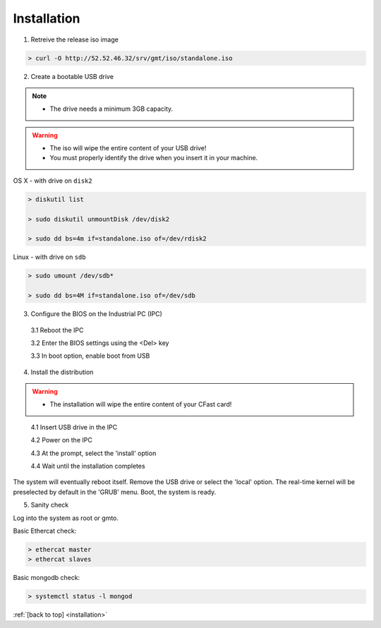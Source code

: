 .. _installation:

Installation
============

1. Retreive the release iso image

.. code-block:: bash

   > curl -O http://52.52.46.32/srv/gmt/iso/standalone.iso

2. Create a bootable USB drive

.. note::
   * The drive needs a minimum 3GB capacity.
.. warning::
   * The iso will wipe the entire content of your USB drive!
   * You must properly identify the drive when you insert it in your machine.

OS X - with drive on ``disk2``

.. code-block:: bash
   
   > diskutil list

   > sudo diskutil unmountDisk /dev/disk2

   > sudo dd bs=4m if=standalone.iso of=/dev/rdisk2

Linux - with drive on ``sdb``
   
 
.. code-block:: bash
   
   > sudo umount /dev/sdb*
   
   > sudo dd bs=4M if=standalone.iso of=/dev/sdb

3. Configure the BIOS on the Industrial PC (IPC)

  3.1 Reboot the IPC

  3.2 Enter the BIOS settings using the <Del> key

  3.3 In boot option, enable boot from USB


4. Install the distribution

.. warning::
   * The installation will wipe the entire content of your CFast card!

..

  4.1 Insert USB drive in the IPC

  4.2 Power on the IPC

  4.3 At the prompt, select the 'install' option

  4.4 Wait until the installation completes

The system will eventually reboot itself.
Remove the USB drive or select the 'local' option.
The real-time kernel will be preselected by default in the 'GRUB' menu.
Boot, the system is ready.

5. Sanity check

Log into the system as root or gmto.

Basic Ethercat check:

.. code-block:: bash
   
   > ethercat master
   > ethercat slaves

Basic mongodb check:

.. code-block:: bash
   
   > systemctl status -l mongod

       

:ref:`[back to top] <installation>`



